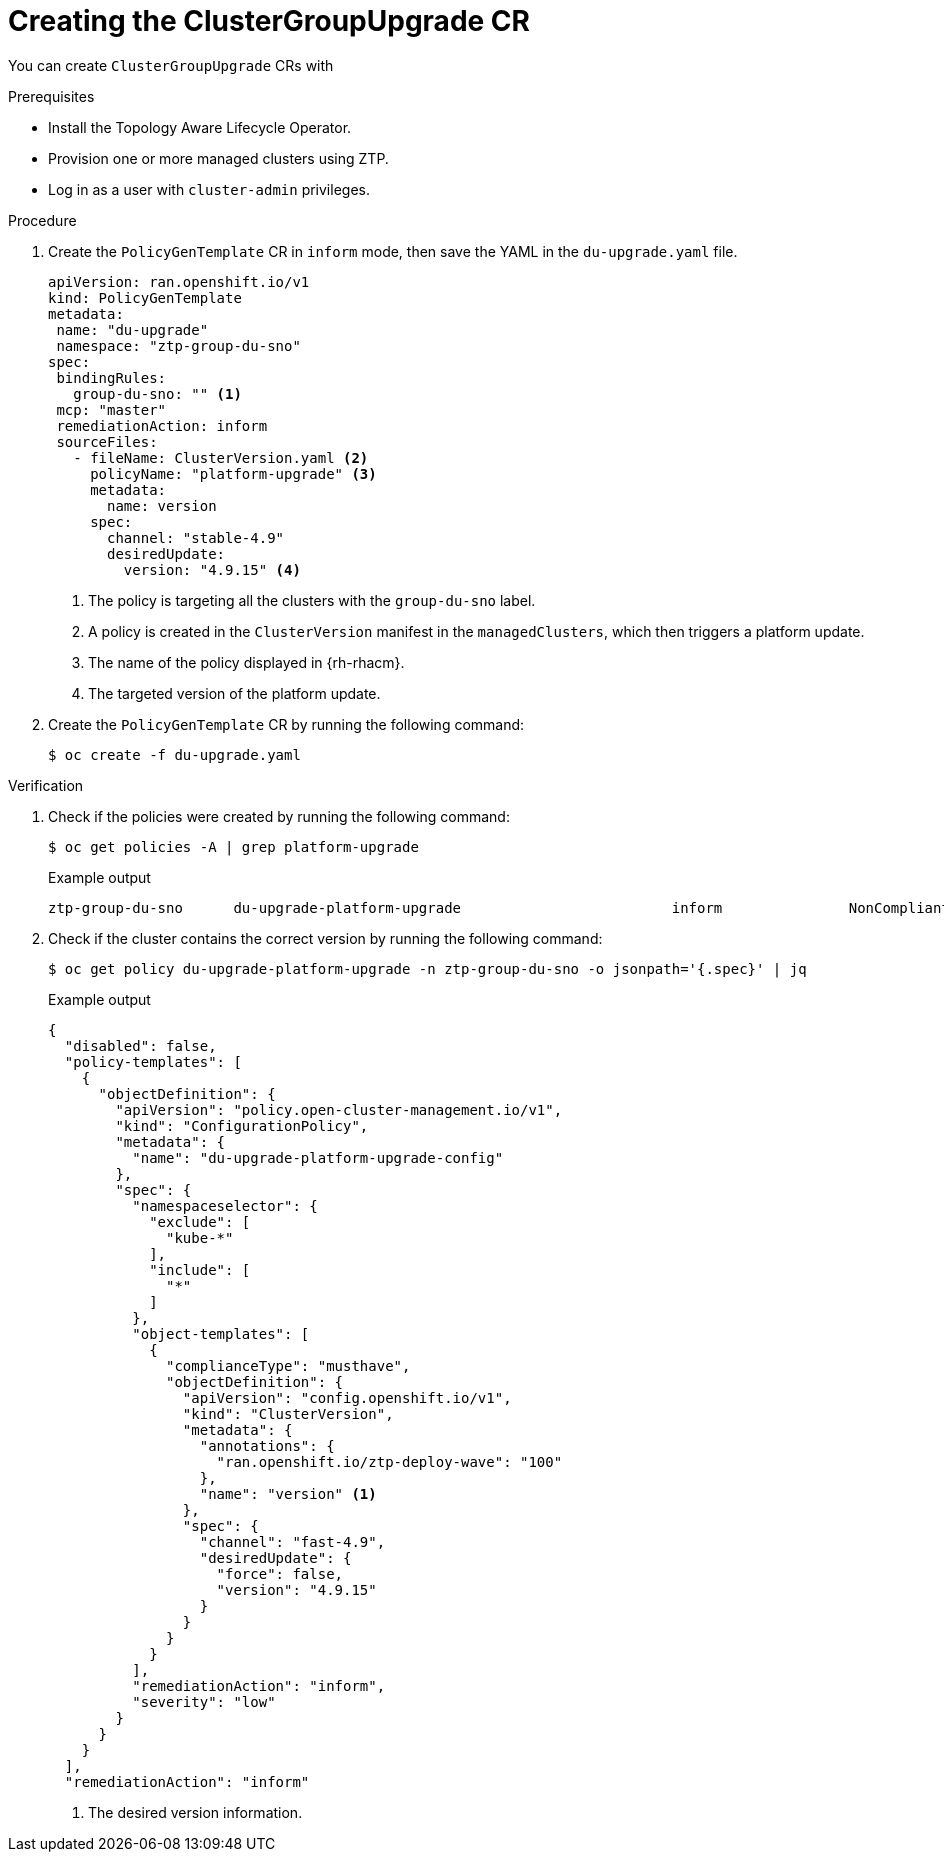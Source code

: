 // Module included in the following assemblies:
// Epic CNF-2600 (CNF-2133) (4.10), Story TELCODOCS-285
// * scalability_and_performance/cnf-topology-aware-lifecycle-operator.adoc

:_content-type: PROCEDURE
[id="talo-create-cgu-cr_{context}"]
= Creating the ClusterGroupUpgrade CR

You can create `ClusterGroupUpgrade` CRs with 

.Prerequisites

* Install the Topology Aware Lifecycle Operator.
* Provision one or more managed clusters using ZTP.
* Log in as a user with `cluster-admin` privileges.

.Procedure

. Create the `PolicyGenTemplate` CR in `inform` mode, then save the YAML in the `du-upgrade.yaml` file.
+
[source,yaml]
----
apiVersion: ran.openshift.io/v1
kind: PolicyGenTemplate
metadata:
 name: "du-upgrade"
 namespace: "ztp-group-du-sno"
spec:
 bindingRules:
   group-du-sno: "" <1>
 mcp: "master"
 remediationAction: inform
 sourceFiles:
   - fileName: ClusterVersion.yaml <2>
     policyName: "platform-upgrade" <3>
     metadata:
       name: version
     spec:
       channel: "stable-4.9"
       desiredUpdate:
         version: "4.9.15" <4>
----
<1> The policy is targeting all the clusters with the `group-du-sno` label.
<2> A policy is created in the `ClusterVersion` manifest in the `managedClusters`, which then triggers a platform update.
<3> The name of the policy displayed in {rh-rhacm}.
<4> The targeted version of the platform update.

. Create the `PolicyGenTemplate` CR by running the following command:
+
[source,terminal]
----
$ oc create -f du-upgrade.yaml
----

.Verification

. Check if the policies were created by running the following command:
+
[source,terminal]
----
$ oc get policies -A | grep platform-upgrade
----
+
.Example output
+
[source,terminal]
----
ztp-group-du-sno      du-upgrade-platform-upgrade                         inform               NonCompliant       3d18h
----

. Check if the cluster contains the correct version by running the following command:
+
[source,terminal]
----
$ oc get policy du-upgrade-platform-upgrade -n ztp-group-du-sno -o jsonpath='{.spec}' | jq
----
+
.Example output
+
[source,json]
----
{
  "disabled": false,
  "policy-templates": [
    {
      "objectDefinition": {
        "apiVersion": "policy.open-cluster-management.io/v1",
        "kind": "ConfigurationPolicy",
        "metadata": {
          "name": "du-upgrade-platform-upgrade-config"
        },
        "spec": {
          "namespaceselector": {
            "exclude": [
              "kube-*"
            ],
            "include": [
              "*"
            ]
          },
          "object-templates": [
            {
              "complianceType": "musthave",
              "objectDefinition": {
                "apiVersion": "config.openshift.io/v1",
                "kind": "ClusterVersion",
                "metadata": {
                  "annotations": {
                    "ran.openshift.io/ztp-deploy-wave": "100"
                  },
                  "name": "version" <1>
                },
                "spec": {
                  "channel": "fast-4.9",
                  "desiredUpdate": {
                    "force": false,
                    "version": "4.9.15"
                  }
                }
              }
            }
          ],
          "remediationAction": "inform",
          "severity": "low"
        }
      }
    }
  ],
  "remediationAction": "inform"
----
<1> The desired version information.